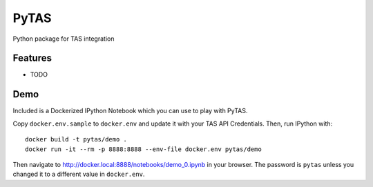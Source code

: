 ===============================
PyTAS
===============================

Python package for TAS integration

Features
--------

* TODO


Demo
----

Included is a Dockerized IPython Notebook which you can use to play with
PyTAS.

Copy ``docker.env.sample`` to ``docker.env`` and update it with your TAS
API Credentials. Then, run IPython with::

    docker build -t pytas/demo .
    docker run -it --rm -p 8888:8888 --env-file docker.env pytas/demo

Then navigate to http://docker.local:8888/notebooks/demo_0.ipynb in your browser.
The password is ``pytas`` unless you changed it to a different value in ``docker.env``.